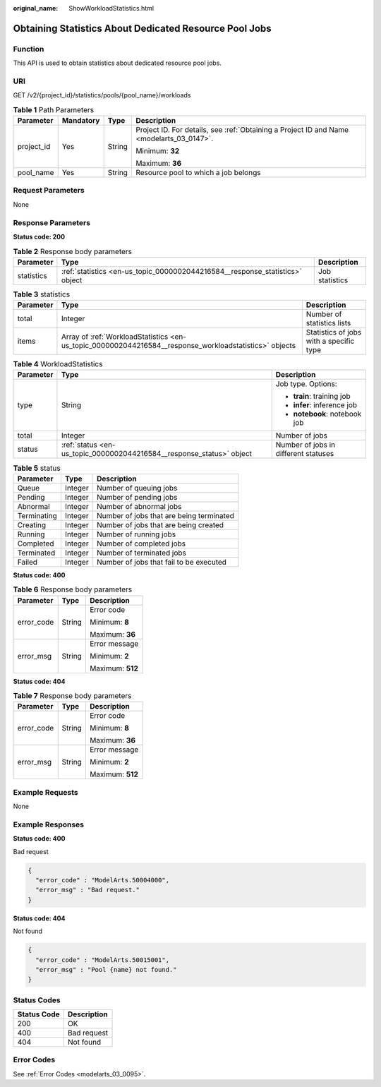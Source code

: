 :original_name: ShowWorkloadStatistics.html

.. _ShowWorkloadStatistics:

Obtaining Statistics About Dedicated Resource Pool Jobs
=======================================================

Function
--------

This API is used to obtain statistics about dedicated resource pool jobs.

URI
---

GET /v2/{project_id}/statistics/pools/{pool_name}/workloads

.. table:: **Table 1** Path Parameters

   +-----------------+-----------------+-----------------+------------------------------------------------------------------------------------------+
   | Parameter       | Mandatory       | Type            | Description                                                                              |
   +=================+=================+=================+==========================================================================================+
   | project_id      | Yes             | String          | Project ID. For details, see :ref:`Obtaining a Project ID and Name <modelarts_03_0147>`. |
   |                 |                 |                 |                                                                                          |
   |                 |                 |                 | Minimum: **32**                                                                          |
   |                 |                 |                 |                                                                                          |
   |                 |                 |                 | Maximum: **36**                                                                          |
   +-----------------+-----------------+-----------------+------------------------------------------------------------------------------------------+
   | pool_name       | Yes             | String          | Resource pool to which a job belongs                                                     |
   +-----------------+-----------------+-----------------+------------------------------------------------------------------------------------------+

Request Parameters
------------------

None

Response Parameters
-------------------

**Status code: 200**

.. table:: **Table 2** Response body parameters

   +------------+------------------------------------------------------------------------------+----------------+
   | Parameter  | Type                                                                         | Description    |
   +============+==============================================================================+================+
   | statistics | :ref:`statistics <en-us_topic_0000002044216584__response_statistics>` object | Job statistics |
   +------------+------------------------------------------------------------------------------+----------------+

.. _en-us_topic_0000002044216584__response_statistics:

.. table:: **Table 3** statistics

   +-----------+--------------------------------------------------------------------------------------------------------+-----------------------------------------+
   | Parameter | Type                                                                                                   | Description                             |
   +===========+========================================================================================================+=========================================+
   | total     | Integer                                                                                                | Number of statistics lists              |
   +-----------+--------------------------------------------------------------------------------------------------------+-----------------------------------------+
   | items     | Array of :ref:`WorkloadStatistics <en-us_topic_0000002044216584__response_workloadstatistics>` objects | Statistics of jobs with a specific type |
   +-----------+--------------------------------------------------------------------------------------------------------+-----------------------------------------+

.. _en-us_topic_0000002044216584__response_workloadstatistics:

.. table:: **Table 4** WorkloadStatistics

   +-----------------------+----------------------------------------------------------------------+--------------------------------------+
   | Parameter             | Type                                                                 | Description                          |
   +=======================+======================================================================+======================================+
   | type                  | String                                                               | Job type. Options:                   |
   |                       |                                                                      |                                      |
   |                       |                                                                      | -  **train**: training job           |
   |                       |                                                                      |                                      |
   |                       |                                                                      | -  **infer**: inference job          |
   |                       |                                                                      |                                      |
   |                       |                                                                      | -  **notebook**: notebook job        |
   +-----------------------+----------------------------------------------------------------------+--------------------------------------+
   | total                 | Integer                                                              | Number of jobs                       |
   +-----------------------+----------------------------------------------------------------------+--------------------------------------+
   | status                | :ref:`status <en-us_topic_0000002044216584__response_status>` object | Number of jobs in different statuses |
   +-----------------------+----------------------------------------------------------------------+--------------------------------------+

.. _en-us_topic_0000002044216584__response_status:

.. table:: **Table 5** status

   =========== ======= ========================================
   Parameter   Type    Description
   =========== ======= ========================================
   Queue       Integer Number of queuing jobs
   Pending     Integer Number of pending jobs
   Abnormal    Integer Number of abnormal jobs
   Terminating Integer Number of jobs that are being terminated
   Creating    Integer Number of jobs that are being created
   Running     Integer Number of running jobs
   Completed   Integer Number of completed jobs
   Terminated  Integer Number of terminated jobs
   Failed      Integer Number of jobs that fail to be executed
   =========== ======= ========================================

**Status code: 400**

.. table:: **Table 6** Response body parameters

   +-----------------------+-----------------------+-----------------------+
   | Parameter             | Type                  | Description           |
   +=======================+=======================+=======================+
   | error_code            | String                | Error code            |
   |                       |                       |                       |
   |                       |                       | Minimum: **8**        |
   |                       |                       |                       |
   |                       |                       | Maximum: **36**       |
   +-----------------------+-----------------------+-----------------------+
   | error_msg             | String                | Error message         |
   |                       |                       |                       |
   |                       |                       | Minimum: **2**        |
   |                       |                       |                       |
   |                       |                       | Maximum: **512**      |
   +-----------------------+-----------------------+-----------------------+

**Status code: 404**

.. table:: **Table 7** Response body parameters

   +-----------------------+-----------------------+-----------------------+
   | Parameter             | Type                  | Description           |
   +=======================+=======================+=======================+
   | error_code            | String                | Error code            |
   |                       |                       |                       |
   |                       |                       | Minimum: **8**        |
   |                       |                       |                       |
   |                       |                       | Maximum: **36**       |
   +-----------------------+-----------------------+-----------------------+
   | error_msg             | String                | Error message         |
   |                       |                       |                       |
   |                       |                       | Minimum: **2**        |
   |                       |                       |                       |
   |                       |                       | Maximum: **512**      |
   +-----------------------+-----------------------+-----------------------+

Example Requests
----------------

None

Example Responses
-----------------

**Status code: 400**

Bad request

.. code-block::

   {
     "error_code" : "ModelArts.50004000",
     "error_msg" : "Bad request."
   }

**Status code: 404**

Not found

.. code-block::

   {
     "error_code" : "ModelArts.50015001",
     "error_msg" : "Pool {name} not found."
   }

Status Codes
------------

=========== ===========
Status Code Description
=========== ===========
200         OK
400         Bad request
404         Not found
=========== ===========

Error Codes
-----------

See :ref:`Error Codes <modelarts_03_0095>`.
